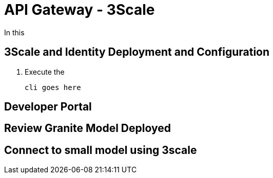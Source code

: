 = API Gateway - 3Scale

In this

[#3scale-identify-config]
== 3Scale and Identity Deployment and Configuration

. Execute the  

+
[source,sh,role=execute]
----
cli goes here
----


[#3scale-dev-portal]
== Developer Portal


[#3scale-api]
== Review Granite Model Deployed


[#3scale-small-model-connect]
== Connect to small model using 3scale
